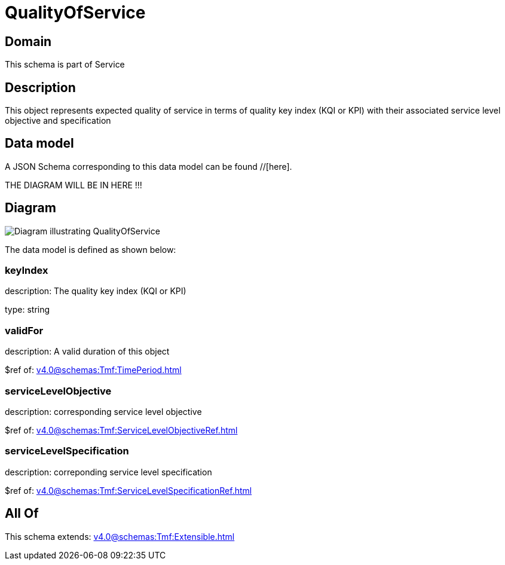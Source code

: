 = QualityOfService

[#domain]
== Domain

This schema is part of Service

[#description]
== Description
This object represents expected quality of service in terms of quality key index (KQI or KPI) with their associated service level objective and specification


[#data_model]
== Data model

A JSON Schema corresponding to this data model can be found //[here].

THE DIAGRAM WILL BE IN HERE !!!

[#diagram]
== Diagram
image::Resource_QualityOfService.png[Diagram illustrating QualityOfService]


The data model is defined as shown below:


=== keyIndex
description: The quality key index (KQI or KPI)

type: string


=== validFor
description: A valid duration of this object

$ref of: xref:v4.0@schemas:Tmf:TimePeriod.adoc[]


=== serviceLevelObjective
description: corresponding service level objective

$ref of: xref:v4.0@schemas:Tmf:ServiceLevelObjectiveRef.adoc[]


=== serviceLevelSpecification
description: correponding service level specification

$ref of: xref:v4.0@schemas:Tmf:ServiceLevelSpecificationRef.adoc[]


[#all_of]
== All Of

This schema extends: xref:v4.0@schemas:Tmf:Extensible.adoc[]
